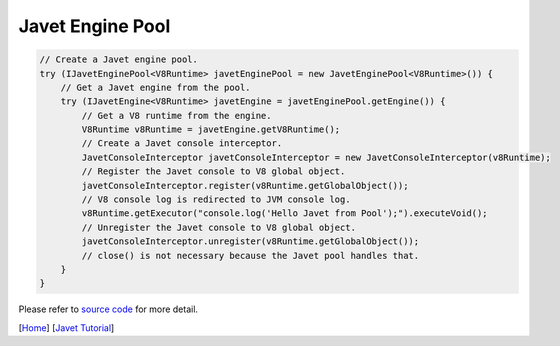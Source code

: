 =================
Javet Engine Pool
=================

.. code-block:: java

    // Create a Javet engine pool.
    try (IJavetEnginePool<V8Runtime> javetEnginePool = new JavetEnginePool<V8Runtime>()) {
        // Get a Javet engine from the pool.
        try (IJavetEngine<V8Runtime> javetEngine = javetEnginePool.getEngine()) {
            // Get a V8 runtime from the engine.
            V8Runtime v8Runtime = javetEngine.getV8Runtime();
            // Create a Javet console interceptor.
            JavetConsoleInterceptor javetConsoleInterceptor = new JavetConsoleInterceptor(v8Runtime);
            // Register the Javet console to V8 global object.
            javetConsoleInterceptor.register(v8Runtime.getGlobalObject());
            // V8 console log is redirected to JVM console log.
            v8Runtime.getExecutor("console.log('Hello Javet from Pool');").executeVoid();
            // Unregister the Javet console to V8 global object.
            javetConsoleInterceptor.unregister(v8Runtime.getGlobalObject());
            // close() is not necessary because the Javet pool handles that.
        }
    }

Please refer to `source code <../../src/test/java/com/caoccao/javet/tutorial/HelloJavet.java>`_ for more detail.

[`Home <../../README.rst>`_] [`Javet Tutorial <index.rst>`_]
